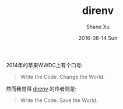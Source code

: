 #+TITLE:       direnv
#+AUTHOR:      Shane Xu
#+EMAIL:       xusheng0711@gmail.com
#+DATE:        2016-08-14 Sun
#+URI:         /blog/%y/%m/%d/direnv
#+KEYWORDS:    direnv
#+TAGS:        go
#+LANGUAGE:    en
#+OPTIONS:     H:3 num:nil toc:nil \n:nil ::t |:t ^:nil -:nil f:t *:t <:t
#+DESCRIPTION: direnv

2014年的苹果WWDC上有个口号:

#+begin_quote
Write the Code. Change the World.
#+end_quote

然而我觉得 [[http://direnv.net/][direnv]] 的作者则是:

#+begin_quote
Write the Code. Save the World.
#+end_quote
